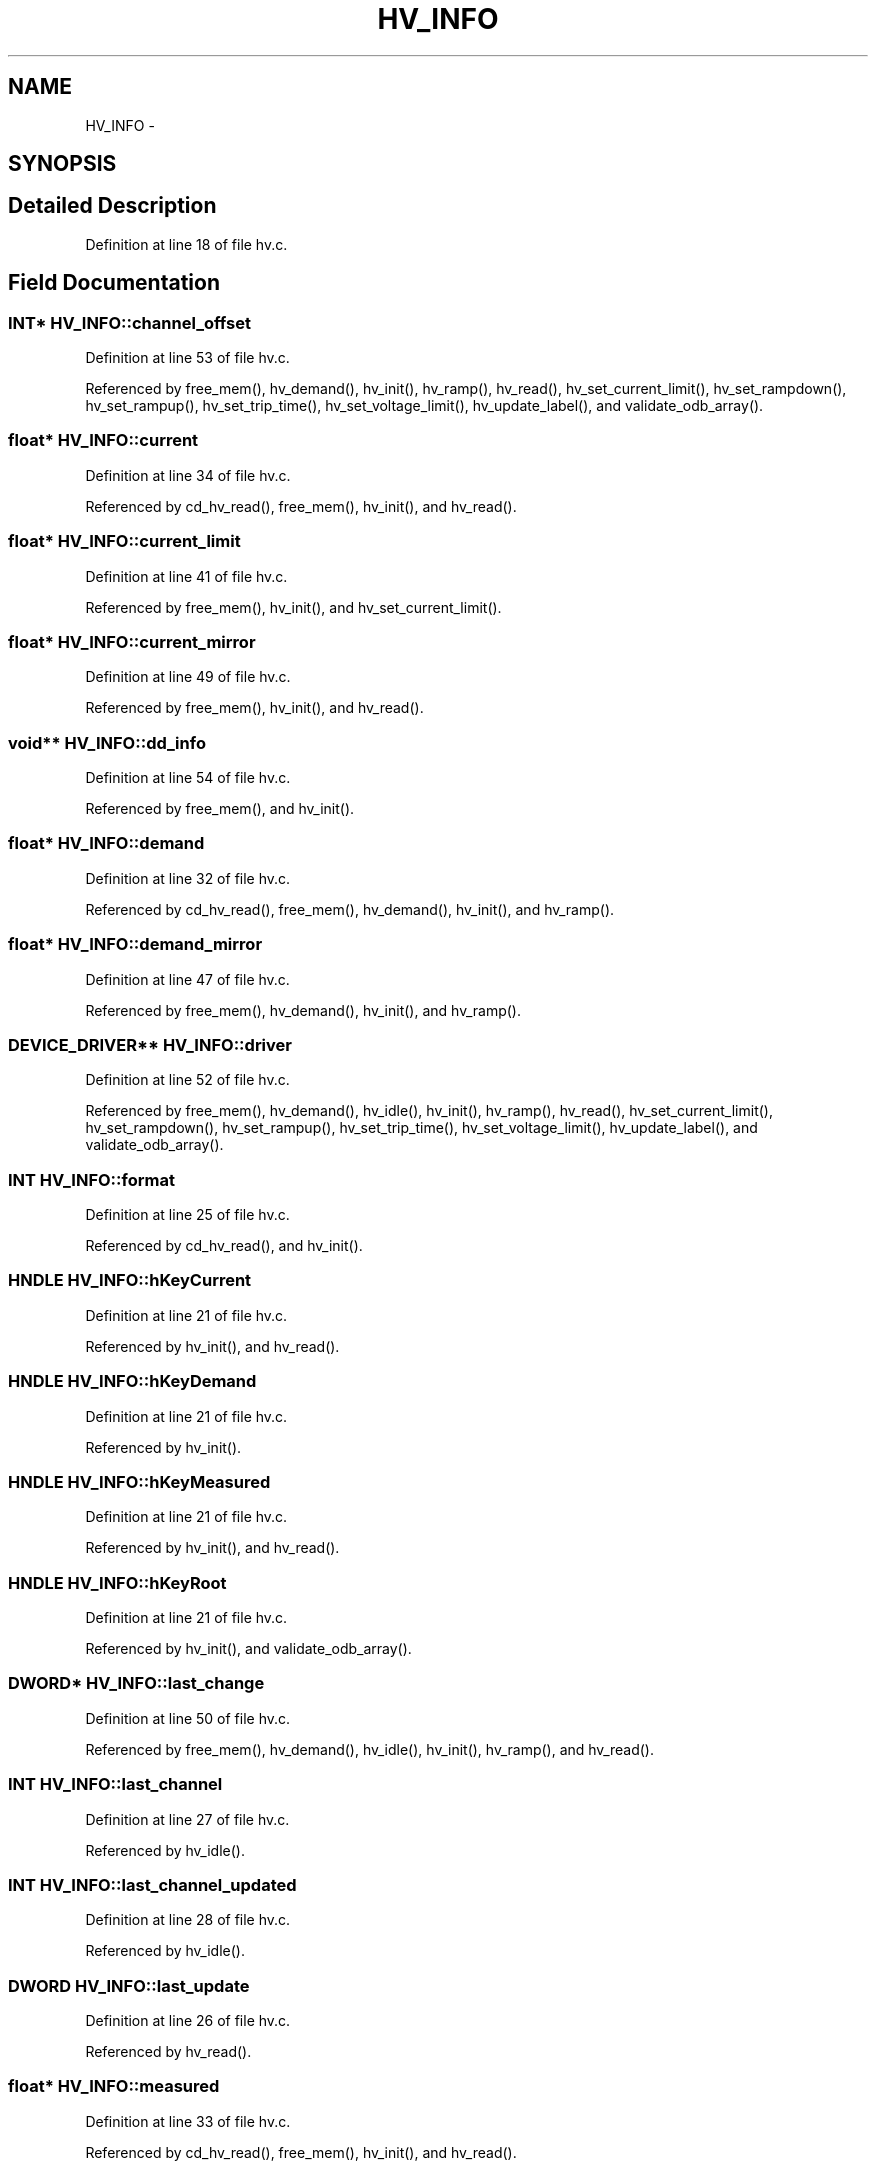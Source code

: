 .TH "HV_INFO" 3 "31 May 2012" "Version 2.3.0-0" "Midas" \" -*- nroff -*-
.ad l
.nh
.SH NAME
HV_INFO \- 
.SH SYNOPSIS
.br
.PP
.SH "Detailed Description"
.PP 
Definition at line 18 of file hv.c.
.SH "Field Documentation"
.PP 
.SS "\fBINT\fP* \fBHV_INFO::channel_offset\fP"
.PP
Definition at line 53 of file hv.c.
.PP
Referenced by free_mem(), hv_demand(), hv_init(), hv_ramp(), hv_read(), hv_set_current_limit(), hv_set_rampdown(), hv_set_rampup(), hv_set_trip_time(), hv_set_voltage_limit(), hv_update_label(), and validate_odb_array().
.SS "float* \fBHV_INFO::current\fP"
.PP
Definition at line 34 of file hv.c.
.PP
Referenced by cd_hv_read(), free_mem(), hv_init(), and hv_read().
.SS "float* \fBHV_INFO::current_limit\fP"
.PP
Definition at line 41 of file hv.c.
.PP
Referenced by free_mem(), hv_init(), and hv_set_current_limit().
.SS "float* \fBHV_INFO::current_mirror\fP"
.PP
Definition at line 49 of file hv.c.
.PP
Referenced by free_mem(), hv_init(), and hv_read().
.SS "void** \fBHV_INFO::dd_info\fP"
.PP
Definition at line 54 of file hv.c.
.PP
Referenced by free_mem(), and hv_init().
.SS "float* \fBHV_INFO::demand\fP"
.PP
Definition at line 32 of file hv.c.
.PP
Referenced by cd_hv_read(), free_mem(), hv_demand(), hv_init(), and hv_ramp().
.SS "float* \fBHV_INFO::demand_mirror\fP"
.PP
Definition at line 47 of file hv.c.
.PP
Referenced by free_mem(), hv_demand(), hv_init(), and hv_ramp().
.SS "\fBDEVICE_DRIVER\fP** \fBHV_INFO::driver\fP"
.PP
Definition at line 52 of file hv.c.
.PP
Referenced by free_mem(), hv_demand(), hv_idle(), hv_init(), hv_ramp(), hv_read(), hv_set_current_limit(), hv_set_rampdown(), hv_set_rampup(), hv_set_trip_time(), hv_set_voltage_limit(), hv_update_label(), and validate_odb_array().
.SS "\fBINT\fP \fBHV_INFO::format\fP"
.PP
Definition at line 25 of file hv.c.
.PP
Referenced by cd_hv_read(), and hv_init().
.SS "HNDLE \fBHV_INFO::hKeyCurrent\fP"
.PP
Definition at line 21 of file hv.c.
.PP
Referenced by hv_init(), and hv_read().
.SS "HNDLE \fBHV_INFO::hKeyDemand\fP"
.PP
Definition at line 21 of file hv.c.
.PP
Referenced by hv_init().
.SS "HNDLE \fBHV_INFO::hKeyMeasured\fP"
.PP
Definition at line 21 of file hv.c.
.PP
Referenced by hv_init(), and hv_read().
.SS "HNDLE \fBHV_INFO::hKeyRoot\fP"
.PP
Definition at line 21 of file hv.c.
.PP
Referenced by hv_init(), and validate_odb_array().
.SS "\fBDWORD\fP* \fBHV_INFO::last_change\fP"
.PP
Definition at line 50 of file hv.c.
.PP
Referenced by free_mem(), hv_demand(), hv_idle(), hv_init(), hv_ramp(), and hv_read().
.SS "\fBINT\fP \fBHV_INFO::last_channel\fP"
.PP
Definition at line 27 of file hv.c.
.PP
Referenced by hv_idle().
.SS "\fBINT\fP \fBHV_INFO::last_channel_updated\fP"
.PP
Definition at line 28 of file hv.c.
.PP
Referenced by hv_idle().
.SS "\fBDWORD\fP \fBHV_INFO::last_update\fP"
.PP
Definition at line 26 of file hv.c.
.PP
Referenced by hv_read().
.SS "float* \fBHV_INFO::measured\fP"
.PP
Definition at line 33 of file hv.c.
.PP
Referenced by cd_hv_read(), free_mem(), hv_init(), and hv_read().
.SS "float* \fBHV_INFO::measured_mirror\fP"
.PP
Definition at line 48 of file hv.c.
.PP
Referenced by free_mem(), hv_init(), and hv_read().
.SS "char* \fBHV_INFO::names\fP"
.PP
Definition at line 31 of file hv.c.
.PP
Referenced by free_mem(), hv_init(), and hv_update_label().
.SS "\fBINT\fP \fBHV_INFO::num_channels\fP"
.PP
Definition at line 24 of file hv.c.
.PP
Referenced by cd_hv_read(), hv_demand(), hv_idle(), hv_init(), hv_ramp(), hv_read(), hv_set_current_limit(), hv_set_rampdown(), hv_set_rampup(), hv_set_trip_time(), hv_set_voltage_limit(), hv_update_label(), and validate_odb_array().
.SS "float* \fBHV_INFO::rampdown_speed\fP"
.PP
Definition at line 43 of file hv.c.
.PP
Referenced by free_mem(), hv_init(), hv_ramp(), and hv_set_rampdown().
.SS "float* \fBHV_INFO::rampup_speed\fP"
.PP
Definition at line 42 of file hv.c.
.PP
Referenced by free_mem(), hv_init(), hv_ramp(), and hv_set_rampup().
.SS "float* \fBHV_INFO::trip_time\fP"
.PP
Definition at line 44 of file hv.c.
.PP
Referenced by free_mem(), hv_init(), and hv_set_trip_time().
.SS "float* \fBHV_INFO::update_threshold\fP"
.PP
Definition at line 37 of file hv.c.
.PP
Referenced by free_mem(), hv_init(), and hv_read().
.SS "float* \fBHV_INFO::update_threshold_current\fP"
.PP
Definition at line 38 of file hv.c.
.PP
Referenced by free_mem(), hv_init(), and hv_read().
.SS "float* \fBHV_INFO::voltage_limit\fP"
.PP
Definition at line 40 of file hv.c.
.PP
Referenced by free_mem(), hv_demand(), hv_init(), and hv_set_voltage_limit().
.SS "float* \fBHV_INFO::zero_threshold\fP"
.PP
Definition at line 39 of file hv.c.
.PP
Referenced by free_mem(), hv_init(), and hv_read().

.SH "Author"
.PP 
Generated automatically by Doxygen for Midas from the source code.
